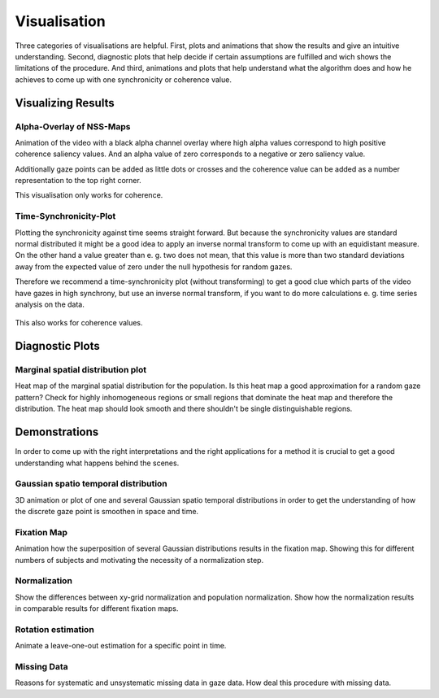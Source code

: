 =============
Visualisation
=============

Three categories of visualisations are helpful. First, plots and animations
that show the results and give an intuitive understanding. Second,
diagnostic plots that help decide if certain assumptions are fulfilled and
wich shows the limitations of the procedure. And third, animations and
plots that help understand what the algorithm does and how he achieves to
come up with one synchronicity or coherence value.

Visualizing Results
===================

Alpha-Overlay of NSS-Maps
-------------------------
Animation of the video with a black alpha channel overlay where high alpha
values correspond to high positive coherence saliency values. And an alpha
value of zero corresponds to a negative or zero saliency value.

Additionally gaze points can be added as little dots or crosses and the
coherence value can be added as a number representation to the top right
corner.

This visualisation only works for coherence.

Time-Synchronicity-Plot
-----------------------
Plotting the synchronicity against time seems straight forward. But because the
synchronicity values are standard normal distributed it might be a good idea to
apply an inverse normal transform to come up with an equidistant measure. On
the other hand a value greater than e. g. two does not mean, that this value is
more than two standard deviations away from the expected value of zero under
the null hypothesis for random gazes.

Therefore we recommend a time-synchronicity plot (without transforming) to get
a good clue which parts of the video have gazes in high synchrony, but use an
inverse normal transform, if you want to do more calculations e. g. time series
analysis on the data.

.. figure:: figs/velocity_location_ducks_boat_20.png
   :width: 800

This also works for coherence values.


Diagnostic Plots
================

Marginal spatial distribution plot
----------------------------------
Heat map of the marginal spatial distribution for the population. Is this
heat map a good approximation for a random gaze pattern? Check for highly
inhomogeneous regions or small regions that dominate the heat map and
therefore the distribution. The heat map should look smooth and there
shouldn't be single distinguishable regions.


Demonstrations
==============
In order to come up with the right interpretations and the right
applications for a method it is crucial to get a good understanding what
happens behind the scenes.

Gaussian spatio temporal distribution
-------------------------------------
3D animation or plot of one and several Gaussian spatio temporal
distributions in order to get the understanding of how the discrete gaze
point is smoothen in space and time.

Fixation Map
------------
Animation how the superposition of several Gaussian distributions results
in the fixation map. Showing this for different numbers of subjects and
motivating the necessity of a normalization step.

Normalization
-------------
Show the differences between xy-grid normalization and population
normalization. Show how the normalization results in comparable results for
different fixation maps.

Rotation estimation
-------------------
Animate a leave-one-out estimation for a specific point in time.

Missing Data
------------
Reasons for systematic and unsystematic missing data in gaze data. How deal
this procedure with missing data.

